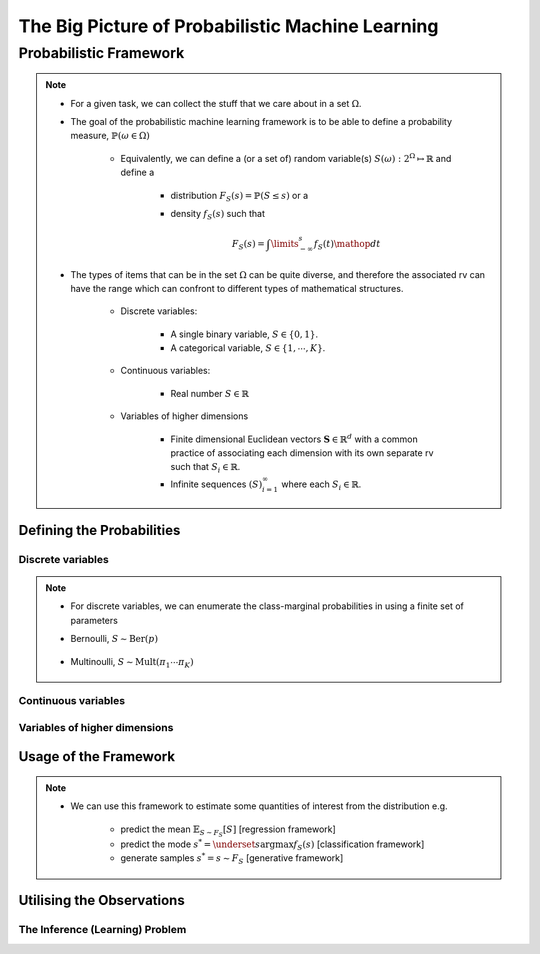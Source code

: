 #########################################################################
The Big Picture of Probabilistic Machine Learning
#########################################################################

*************************************************************************
Probabilistic Framework
*************************************************************************
.. note::
	* For a given task, we can collect the stuff that we care about in a set :math:`\Omega`.
	* The goal of the probabilistic machine learning framework is to be able to define a probability measure, :math:`\mathbb{P}(\omega\in\Omega)`

		* Equivalently, we can define a (or a set of) random variable(s) :math:`S(\omega):2^{\Omega}\mapsto\mathbb{R}` and define a 

			* distribution :math:`F_S(s)=\mathbb{P}(S\leq s)` or a
			* density :math:`f_S(s)` such that 

				.. math:: F_S(s)=\int\limits_{-\infty}^s f_S(t)\mathop{dt}
	* The types of items that can be in the set :math:`\Omega` can be quite diverse, and therefore the associated rv can have the range which can confront to different types of mathematical structures.

		* Discrete variables:

			* A single binary variable, :math:`S\in\{0,1\}`.
			* A categorical variable, :math:`S\in\{1,\cdots,K\}`.
		* Continuous variables:
		
			* Real number :math:`S\in\mathbb{R}`
		* Variables of higher dimensions
		
			* Finite dimensional Euclidean vectors :math:`\mathbf{S}\in\mathbb{R}^d` with a common practice of associating each dimension with its own separate rv such that :math:`S_i\in\mathbb{R}`.
			* Infinite sequences :math:`(S)_{i=1}^\infty` where each :math:`S_i\in\mathbb{R}`.

Defining the Probabilities
*************************************************************************
Discrete variables
=========================================================================
.. note::
	* For discrete variables, we can enumerate the class-marginal probabilities in using a finite set of parameters
	* Bernoulli, :math:`S\sim\mathrm{Ber}(p)`

		.. math: f_S(s=\{0,1\})=p^s(1-p)^{1-s}
	* Multinoulli, :math:`S\sim\mathrm{Mult}(\pi_1\cdots\pi_K)`

		.. math: f_S(s=(s_1,\cdots,s_K))=\prod_{k=1}^K\pi_k^{s_k}

Continuous variables
=========================================================================

Variables of higher dimensions
=========================================================================

Usage of the Framework
*************************************************************************
.. note::
	* We can use this framework to estimate some quantities of interest from the distribution e.g. 
		
		* predict the mean :math:`\mathbb{E}_{S\sim F_S}[S]` [regression framework]
		* predict the mode :math:`s^*=\underset{s}{\arg\max} f_S(s)` [classification framework]
		* generate samples :math:`s^*=s\sim F_S` [generative framework]	

Utilising the Observations
*************************************************************************

The Inference (Learning) Problem
=========================================================================
